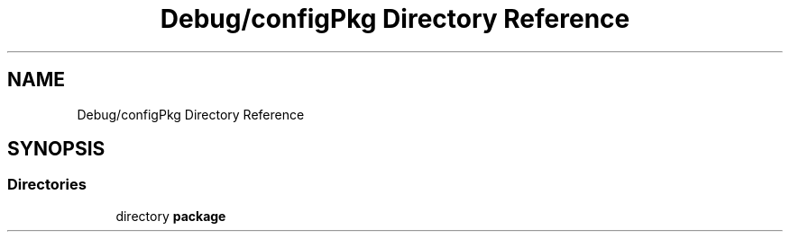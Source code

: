 .TH "Debug/configPkg Directory Reference" 3 "Wed May 20 2020" "Version 1.0" "mmWaveFMCWRADAR" \" -*- nroff -*-
.ad l
.nh
.SH NAME
Debug/configPkg Directory Reference
.SH SYNOPSIS
.br
.PP
.SS "Directories"

.in +1c
.ti -1c
.RI "directory \fBpackage\fP"
.br
.in -1c
